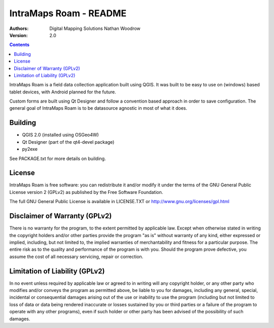 ====================
|name| - README
====================

:Authors:
    Digital Mapping Solutions
    Nathan Woodrow

:Version: 2.0

.. |name| replace:: IntraMaps Roam

.. contents::

|name| is a field data collection application built using QGIS. It was built to be easy to use on (windows) based tablet devices, with Android planned for the future.

Custom forms are built using Qt Designer and follow a convention based approach in order to save configuration.  The general goal of |name| is to be datasource agnostic in most of what it does.  

Building
-------------

- QGIS 2.0 (installed using OSGeo4W)
- Qt Designer (part of the qt4-devel package)
- py2exe

See PACKAGE.txt for more details on building.

License
--------------

|name| is free software: you can redistribute it and/or modify it
under the terms of the GNU General Public License version 2 (GPLv2) as
published by the Free Software Foundation.

The full GNU General Public License is available in LICENSE.TXT or
http://www.gnu.org/licenses/gpl.html


Disclaimer of Warranty (GPLv2)
--------------

There is no warranty for the program, to the extent permitted by
applicable law. Except when otherwise stated in writing the copyright
holders and/or other parties provide the program "as is" without warranty
of any kind, either expressed or implied, including, but not limited to,
the implied warranties of merchantability and fitness for a particular
purpose. The entire risk as to the quality and performance of the program
is with you. Should the program prove defective, you assume the cost of
all necessary servicing, repair or correction.


Limitation of Liability (GPLv2)
--------------

In no event unless required by applicable law or agreed to in writing
will any copyright holder, or any other party who modifies and/or conveys
the program as permitted above, be liable to you for damages, including any
general, special, incidental or consequential damages arising out of the
use or inability to use the program (including but not limited to loss of
data or data being rendered inaccurate or losses sustained by you or third
parties or a failure of the program to operate with any other programs),
even if such holder or other party has been advised of the possibility of
such damages.


